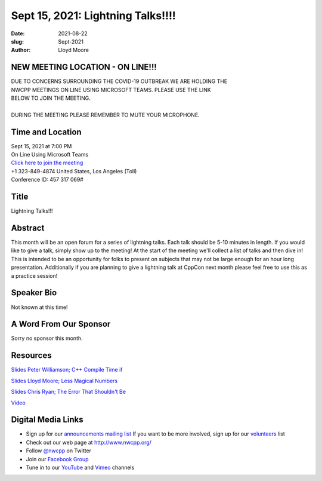 Sept 15, 2021: Lightning Talks!!!!
#############################################################################

:date: 2021-08-22
:slug: Sept-2021
:author: Lloyd Moore

NEW MEETING LOCATION - ON LINE!!!
~~~~~~~~~~~~~~~~~~~~~~~~~~~~~~~~~
| DUE TO CONCERNS SURROUNDING THE COVID-19 OUTBREAK WE ARE HOLDING THE
| NWCPP MEETINGS ON LINE USING MICROSOFT TEAMS. PLEASE USE THE LINK
| BELOW TO JOIN THE MEETING.
|
| DURING THE MEETING PLEASE REMEMBER TO MUTE YOUR MICROPHONE.


Time and Location
~~~~~~~~~~~~~~~~~
| Sept 15, 2021 at 7:00 PM
| On Line Using Microsoft Teams
| `Click here to join the meeting <https://teams.microsoft.com/l/meetup-join/19%3ameeting_ODlhMDJlNGMtMGZmNi00MDJiLWIzZTYtNTQzMTViMDViYzY4%40thread.v2/0?context=%7b%22Tid%22%3a%2272f988bf-86f1-41af-91ab-2d7cd011db47%22%2c%22Oid%22%3a%221f061217-57cb-47e1-90bd-586015d9c2ff%22%7d>`_
| +1 323-849-4874   United States, Los Angeles (Toll)
| Conference ID: 457 317 069#

Title
~~~~~
Lightning Talks!!!

Abstract
~~~~~~~~~
This month will be an open forum for a series of lightning talks. Each talk should be 5-10 minutes in length. If you would like to give a talk, simply show up to the meeting! At the start of the meeting we'll collect a list of talks and then dive in! This is intended to be an opportunity for folks to present on subjects that may not be large enough for an hour long presentation. Additionally if you are planning to give a lightning talk at CppCon next month please feel free to use this as a practice session!

Speaker Bio
~~~~~~~~~~~
Not known at this time!

A Word From Our Sponsor
~~~~~~~~~~~~~~~~~~~~~~~
Sorry no sponsor this month.

Resources
~~~~~~~~~
`Slides Peter Williamson; C++ Compile Time if <https://docs.google.com/presentation/d/1tXrmeZ2ONtKezC9r_uv6bf2WiOegN8UgoenBuj_ADtM/edit#slide=id.p>`_

`Slides Lloyd Moore; Less Magical Numbers </talks/2021/LessMagicalNumbers.pptx>`_

`Slides Chris Ryan; The Error That Shouldn't Be </talks/2021/ErrorThatShouldntBe.pdf>`_

`Video <https://youtu.be/Mzfqpwzxxjc>`_

Digital Media Links
~~~~~~~~~~~~~~~~~~~
* Sign up for our `announcements mailing list <http://groups.google.com/group/NwcppAnnounce>`_ If you want to be more involved, sign up for our `volunteers <http://groups.google.com/group/nwcpp-volunteers>`_ list
* Check out our web page at http://www.nwcpp.org/
* Follow `@nwcpp <http://twitter.com/nwcpp>`_ on Twitter
* Join our `Facebook Group <https://www.facebook.com/groups/344125680930/>`_
* Tune in to our `YouTube <http://www.youtube.com/user/NWCPP>`_ and `Vimeo <https://vimeo.com/nwcpp>`_ channels
